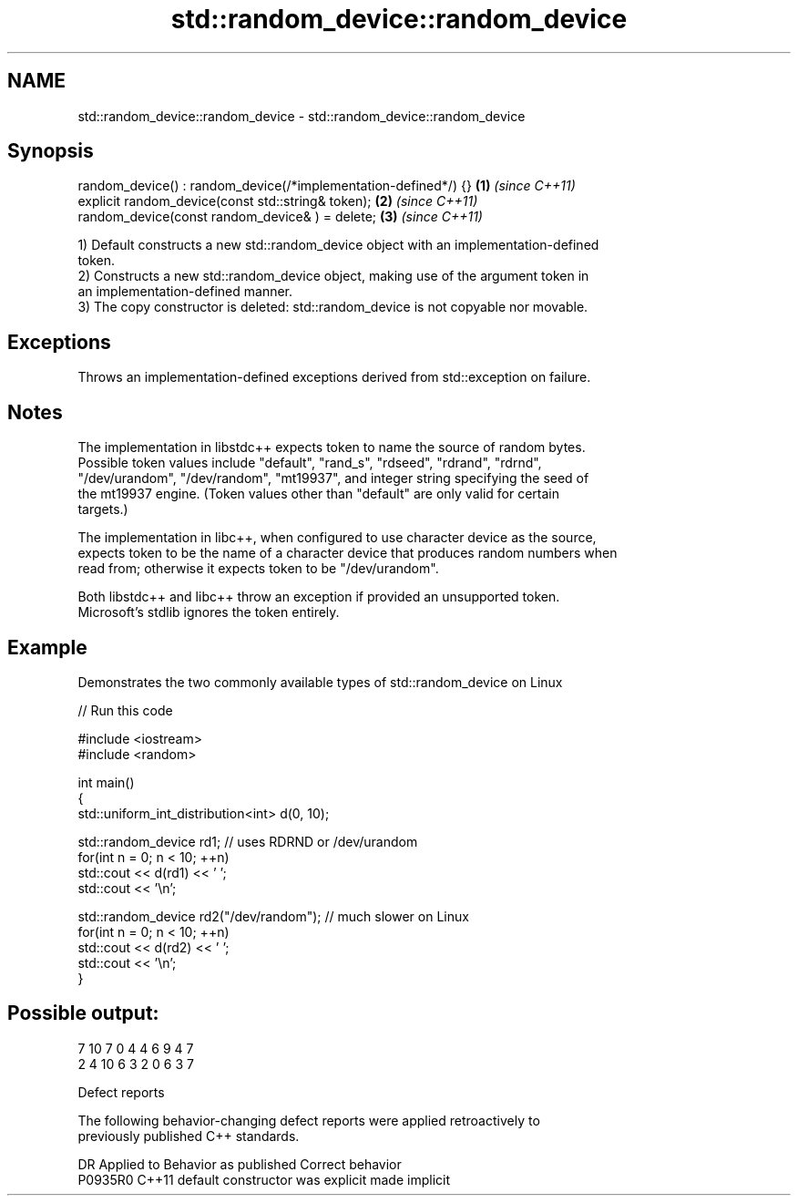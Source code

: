 .TH std::random_device::random_device 3 "2021.11.17" "http://cppreference.com" "C++ Standard Libary"
.SH NAME
std::random_device::random_device \- std::random_device::random_device

.SH Synopsis
   random_device() : random_device(/*implementation-defined*/) {} \fB(1)\fP \fI(since C++11)\fP
   explicit random_device(const std::string& token);              \fB(2)\fP \fI(since C++11)\fP
   random_device(const random_device& ) = delete;                 \fB(3)\fP \fI(since C++11)\fP

   1) Default constructs a new std::random_device object with an implementation-defined
   token.
   2) Constructs a new std::random_device object, making use of the argument token in
   an implementation-defined manner.
   3) The copy constructor is deleted: std::random_device is not copyable nor movable.

.SH Exceptions

   Throws an implementation-defined exceptions derived from std::exception on failure.

.SH Notes

   The implementation in libstdc++ expects token to name the source of random bytes.
   Possible token values include "default", "rand_s", "rdseed", "rdrand", "rdrnd",
   "/dev/urandom", "/dev/random", "mt19937", and integer string specifying the seed of
   the mt19937 engine. (Token values other than "default" are only valid for certain
   targets.)

   The implementation in libc++, when configured to use character device as the source,
   expects token to be the name of a character device that produces random numbers when
   read from; otherwise it expects token to be "/dev/urandom".

   Both libstdc++ and libc++ throw an exception if provided an unsupported token.
   Microsoft's stdlib ignores the token entirely.

.SH Example

   Demonstrates the two commonly available types of std::random_device on Linux


// Run this code

 #include <iostream>
 #include <random>

 int main()
 {
     std::uniform_int_distribution<int> d(0, 10);

     std::random_device rd1; // uses RDRND or /dev/urandom
     for(int n = 0; n < 10; ++n)
         std::cout << d(rd1) << ' ';
     std::cout << '\\n';

     std::random_device rd2("/dev/random"); // much slower on Linux
     for(int n = 0; n < 10; ++n)
         std::cout << d(rd2) << ' ';
     std::cout << '\\n';
 }

.SH Possible output:

 7 10 7 0 4 4 6 9 4 7
 2 4 10 6 3 2 0 6 3 7

   Defect reports

   The following behavior-changing defect reports were applied retroactively to
   previously published C++ standards.

     DR    Applied to      Behavior as published       Correct behavior
   P0935R0 C++11      default constructor was explicit made implicit
